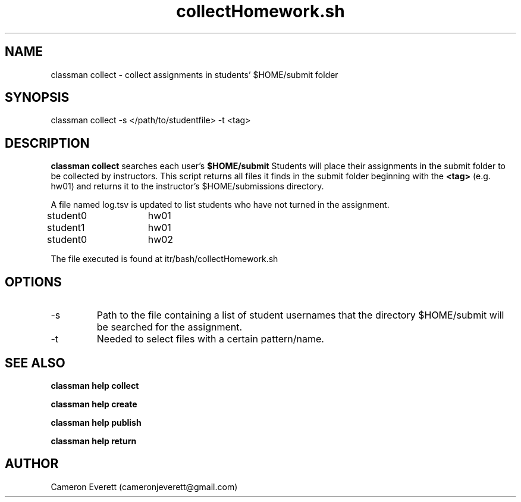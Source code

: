 .TH collectHomework.sh 1 "15 April 2016" "itr/bash/collectHomework.sh" "Manual: classman collect"

.SH NAME
classman collect \- collect assignments in students' $HOME/submit folder

.SH SYNOPSIS
classman collect -s </path/to/studentfile> -t <tag>

.SH DESCRIPTION
.B classman collect
searches each user's
.B $HOME/submit
Students will place their assignments in the submit folder to be collected by instructors. This script returns all files it finds in the submit folder beginning with the
.B <tag>
(e.g. hw01) and returns it to the instructor's $HOME/submissions directory.
.PP
A file named log.tsv is updated to list students who have not turned in the assignment.
.PP
student0	hw01
.PP
student1	hw01
.PP
student0	hw02

.PP
The file executed is found at itr/bash/collectHomework.sh

.SH OPTIONS
.IP -s
Path to the file containing a list of student usernames that the directory $HOME/submit will be searched for the assignment.
.IP -t
Needed to select files with a certain pattern/name.
.SH SEE ALSO
.B classman help collect
.PP
.B classman help create
.PP
.B classman help publish
.PP
.B classman help return

.SH AUTHOR
Cameron Everett (cameronjeverett@gmail.com)
